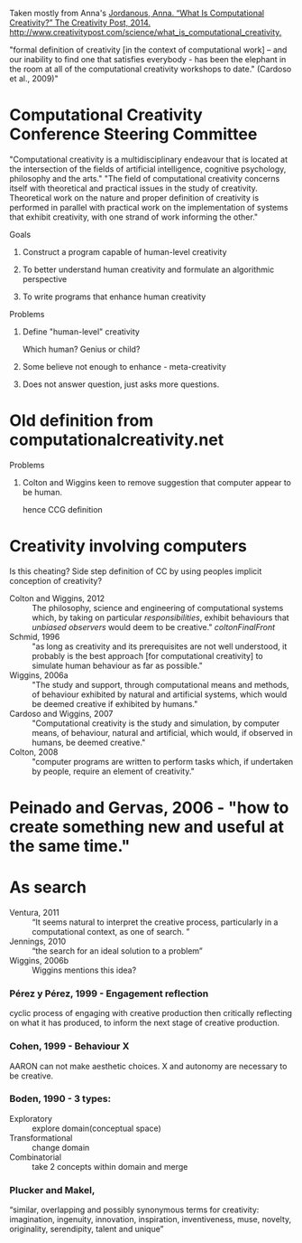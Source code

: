Taken mostly from Anna's [[zotero://select/items/0_MUIF3SQW][Jordanous, Anna. “What Is Computational Creativity?” The Creativity Post, 2014. http://www.creativitypost.com/science/what_is_computational_creativity.]]

"formal definition of creativity [in the context of computational work] – and our inability to find one that satisfies everybody - has been the elephant in the room at all of the computational creativity workshops to date." (Cardoso et al., 2009)"
* Computational Creativity Conference Steering Committee
"Computational creativity is a multidisciplinary endeavour that is located at the intersection of the fields of artificial intelligence, cognitive psychology, philosophy and the arts."
"The field of computational creativity concerns itself with theoretical and practical issues in the study of creativity. Theoretical work on the nature and proper definition of creativity is performed in parallel with practical work on the implementation of systems that exhibit creativity, with one strand of work informing the other."
**** Goals
***** Construct a program capable of human-level creativity
***** To better understand human creativity and formulate an algorithmic perspective
***** To write programs that enhance human creativity
**** Problems
***** Define "human-level" creativity
Which human? Genius or child?
***** Some believe not enough to enhance - meta-creativity
***** Does not answer question, just asks more questions.
* Old definition from computationalcreativity.net
**** Problems
***** Colton and Wiggins keen to remove suggestion that computer appear to be human.
hence CCG definition
* Creativity involving computers
Is this cheating? Side step definition of CC by using peoples implicit
conception of creativity?
- Colton and Wiggins, 2012 :: The philosophy, science and engineering of computational systems which, by taking on particular /responsibilities/, exhibit behaviours that /unbiased observers/ would deem to be creative." [[coltonFinalFront]]
- Schmid, 1996 :: "as long as creativity and its prerequisites are not well understood, it probably is the best approach [for computational creativity] to simulate human behaviour as far as possible."
- Wiggins, 2006a :: "The study and support, through computational means and methods, of behaviour exhibited by natural and artificial systems, which would be deemed creative if exhibited by humans."
- Cardoso and Wiggins, 2007 :: "Computational creativity is the study and simulation, by computer means, of behaviour, natural and artificial, which would, if observed in humans, be deemed creative."
- Colton, 2008 :: "computer programs are written to perform tasks which, if undertaken by people, require an element of creativity."

* Peinado and Gervas, 2006 - "how to create something new and useful at the same time."
* As search
- Ventura, 2011 :: “It seems natural to interpret the creative process, particularly in a computational context, as one of search. ”
- Jennings, 2010 :: “the search for an ideal solution to a problem”
- Wiggins, 2006b :: Wiggins mentions this idea?
*** Pérez y Pérez, 1999 - Engagement reflection
cyclic process of engaging with creative production then critically reflecting on what it has produced, to inform the next stage of creative production.
*** Cohen, 1999 - Behaviour X
AARON can not make aesthetic choices.
X and autonomy are necessary to be creative.
*** Boden, 1990 - 3 types:
- Exploratory :: explore domain(conceptual space)
- Transformational :: change domain
- Combinatorial :: take 2 concepts within domain and merge
*** Plucker and Makel,
 “similar, overlapping and possibly synonymous terms for creativity:
 imagination, ingenuity, innovation, inspiration, inventiveness, muse, novelty,
 originality, serendipity, talent and unique”
